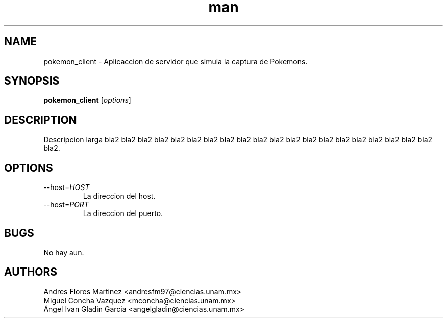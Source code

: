 .\" Manpage for pokemon_client.
.TH man 8 "14 May 2018" "1.0" "pokemon_client man page"
.SH NAME
pokemon_client \- Aplicaccion de servidor que simula la captura de Pokemons.
.SH SYNOPSIS
.B pokemon_client
[\fIoptions\fR]
.SH DESCRIPTION
Descripcion larga bla2 bla2 bla2 bla2 bla2 bla2 bla2 bla2 bla2 bla2 bla2 bla2
bla2 bla2 bla2 bla2 bla2 bla2 bla2 bla2 bla2.
.SH OPTIONS
.IP "\-\-host=\fIHOST\fR"
La direccion del host.
.IP "\-\-host=\fIPORT\fR"
La direccion del puerto.
.SH BUGS
No hay aun.
.SH AUTHORS
Andres Flores Martinez <andresfm97@ciencias.unam.mx>
.br
Miguel Concha Vazquez <mconcha@ciencias.unam.mx>
.br
Ángel Ivan Gladin Garcia <angelgladin@ciencias.unam.mx>
